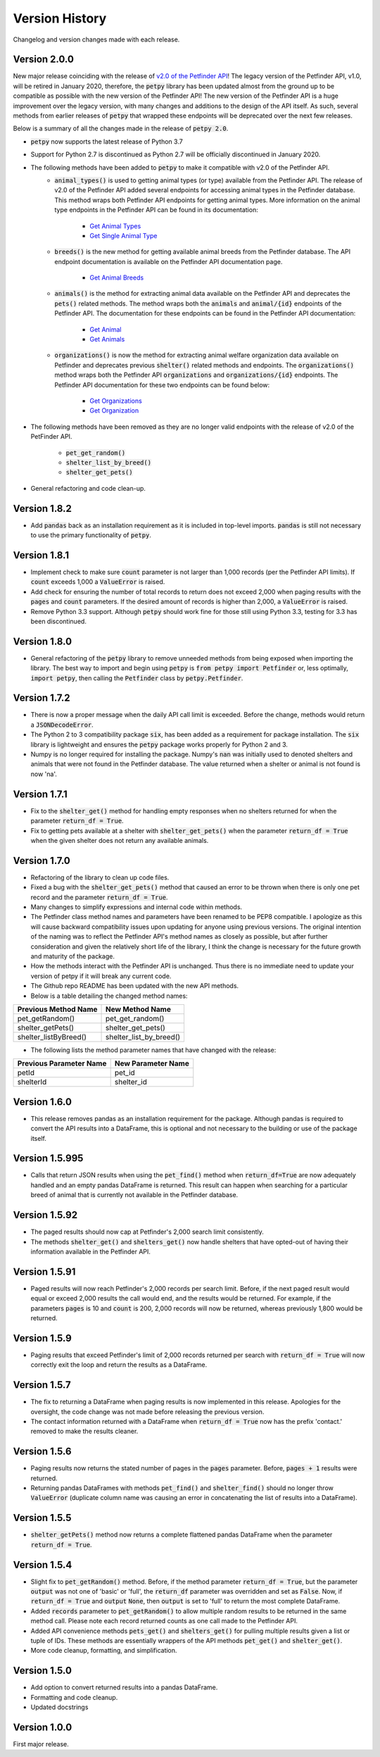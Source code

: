 .. _versions:

Version History
===============

Changelog and version changes made with each release.

Version 2.0.0
-------------

New major release coinciding with the release of `v2.0 of the Petfinder API <https://www.petfinder.com/developers/>`_!
The legacy version of the Petfinder API, v1.0, will be retired in January 2020, therefore, the :code:`petpy` library has
been updated almost from the ground up to be compatible as possible with the new version of the Petfinder API! The
new version of the Petfinder API is a huge improvement over the legacy version, with many changes and additions to
the design of the API itself. As such, several methods from earlier releases of :code:`petpy` that wrapped these
endpoints will be deprecated over the next few releases.

Below is a summary of all the changes made in the release of :code:`petpy 2.0`.

- :code:`petpy` now supports the latest release of Python 3.7
- Support for Python 2.7 is discontinued as Python 2.7 will be officially discontinued in January 2020.
- The following methods have been added to :code:`petpy` to make it compatible with v2.0 of the Petfinder API.
    - :code:`animal_types()` is used to getting animal types (or type) available from the Petfinder API. The release
      of v2.0 of the Petfinder API added several endpoints for accessing animal types in the Petfinder database.
      This method wraps both Petfinder API endpoints for getting animal types. More information on the animal type
      endpoints in the Petfinder API can be found in its documentation:
        - `Get Animal Types <https://www.petfinder.com/developers/v2/docs/#get-animal-types>`_
        - `Get Single Animal Type <https://www.petfinder.com/developers/v2/docs/#get-a-single-animal-type>`_
    - :code:`breeds()` is the new method for getting available animal breeds from the Petfinder database. The API
      endpoint documentation is available on the Petfinder API documentation page.
        - `Get Animal Breeds <https://www.petfinder.com/developers/v2/docs/#get-animal-breeds>`_
    - :code:`animals()` is the method for extracting animal data available on the Petfinder API and deprecates the
      :code:`pets()` related methods. The method wraps both the :code:`animals` and :code:`animal/{id}` endpoints of
      the Petfinder API. The documentation for these endpoints can be found in the Petfinder API documentation:
        - `Get Animal <https://www.petfinder.com/developers/v2/docs/#get-animal>`_
        - `Get Animals <https://www.petfinder.com/developers/v2/docs/#get-animals>`_
    - :code:`organizations()` is now the method for extracting animal welfare organization data available on Petfinder
      and deprecates previous :code:`shelter()` related methods and endpoints. The :code:`organizations()` method wraps
      both the Petfinder API :code:`organizations` and :code:`organizations/{id}` endpoints. The Petfinder API
      documentation for these two endpoints can be found below:
        - `Get Organizations <https://www.petfinder.com/developers/v2/docs/#get-organizations>`_
        - `Get Organization <https://www.petfinder.com/developers/v2/docs/#get-organization>`_
- The following methods have been removed as they are no longer valid endpoints with the release of v2.0 of the
  PetFinder API.
    - :code:`pet_get_random()`
    - :code:`shelter_list_by_breed()`
    - :code:`shelter_get_pets()`
- General refactoring and code clean-up.

Version 1.8.2
-------------

- Add :code:`pandas` back as an installation requirement as it is included in top-level imports. :code:`pandas` is
  still not necessary to use the primary functionality of :code:`petpy`.

Version 1.8.1
-------------

- Implement check to make sure :code:`count` parameter is not larger than 1,000 records (per the Petfinder API
  limits). If :code:`count` exceeds 1,000 a :code:`ValueError` is raised.
- Add check for ensuring the number of total records to return does not exceed 2,000 when paging results with
  the :code:`pages` and :code:`count` parameters. If the desired amount of records is higher than 2,000, a
  :code:`ValueError` is raised.
- Remove Python 3.3 support. Although :code:`petpy` should work fine for those still using Python 3.3, testing for 3.3
  has been discontinued.

Version 1.8.0
-------------

- General refactoring of the :code:`petpy` library to remove unneeded methods from being exposed when importing the
  library. The best way to import and begin using :code:`petpy` is :code:`from petpy import Petfinder` or, less
  optimally, :code:`import petpy`, then calling the :code:`Petfinder` class by :code:`petpy.Petfinder`.

Version 1.7.2
-------------

- There is now a proper message when the daily API call limit is exceeded. Before the change, methods would return a
  :code:`JSONDecodeError`.
- The Python 2 to 3 compatibility package :code:`six`, has been added as a requirement for package installation.
  The :code:`six` library is lightweight and ensures the :code:`petpy` package works properly for Python 2 and 3.
- Numpy is no longer required for installing the package. Numpy's :code:`nan` was initially used to denoted shelters
  and animals that were not found in the Petfinder database. The value returned when a shelter or animal is not found
  is now 'na'.

Version 1.7.1
-------------

- Fix to the :code:`shelter_get()` method for handling empty responses when no shelters returned for when
  the parameter :code:`return_df = True`.
- Fix to getting pets available at a shelter with :code:`shelter_get_pets()` when the parameter
  :code:`return_df = True` when the given shelter does not return any available animals.

Version 1.7.0
-------------

- Refactoring of the library to clean up code files.
- Fixed a bug with the :code:`shelter_get_pets()` method that caused an error to be thrown when there is only
  one pet record and the parameter :code:`return_df = True`.
- Many changes to simplify expressions and internal code within methods.
- The Petfinder class method names and parameters have been renamed to be PEP8 compatible. I apologize as this will
  cause backward compatibility issues upon updating for anyone using previous versions. The original intention of the
  naming was to reflect the Petfinder API's method names as closely as possible, but after further consideration and
  given the relatively short life of the library, I think the change is necessary for the future growth and maturity
  of the package.
- How the methods interact with the Petfinder API is unchanged. Thus there is no immediate need to update your
  version of petpy if it will break any current code.
- The Github repo README has been updated with the new API methods.
- Below is a table detailing the changed method names:

=====================   =======================
Previous Method Name    New Method Name
=====================   =======================
pet_getRandom()         pet_get_random()
shelter_getPets()       shelter_get_pets()
shelter_listByBreed()   shelter_list_by_breed()
=====================   =======================

- The following lists the method parameter names that have changed with the release:

=======================  ==================
Previous Parameter Name  New Parameter Name
=======================  ==================
petId                    pet_id
shelterId                shelter_id
=======================  ==================

Version 1.6.0
-------------

- This release removes pandas as an installation requirement for the package. Although pandas is
  required to convert the API results into a DataFrame, this is optional and not necessary to the
  building or use of the package itself.

Version 1.5.995
---------------

- Calls that return JSON results when using the :code:`pet_find()` method when :code:`return_df=True` are now
  adequately handled and an empty pandas DataFrame is returned. This result can happen when searching for a particular
  breed of animal that is currently not available in the Petfinder database.

Version 1.5.92
--------------

- The paged results should now cap at Petfinder's 2,000 search limit consistently.
- The methods :code:`shelter_get()` and :code:`shelters_get()` now handle shelters that have opted-out of having
  their information available in the Petfinder API.

Version 1.5.91
--------------

- Paged results will now reach Petfinder's 2,000 records per search limit. Before, if the next paged result would
  equal or exceed 2,000 results the call would end, and the results would be returned. For example, if the parameters
  :code:`pages` is 10 and :code:`count` is 200, 2,000 records will now be returned, whereas previously 1,800 would
  be returned.

Version 1.5.9
-------------

- Paging results that exceed Petfinder's limit of 2,000 records returned per search with :code:`return_df = True`
  will now correctly exit the loop and return the results as a DataFrame.

Version 1.5.7
-------------

- The fix to returning a DataFrame when paging results is now implemented in this release. Apologies for the
  oversight, the code change was not made before releasing the previous version.
- The contact information returned with a DataFrame when :code:`return_df = True` now has the prefix 'contact.'
  removed to make the results cleaner.

Version 1.5.6
-------------

- Paging results now returns the stated number of pages in the :code:`pages` parameter. Before, :code:`pages + 1`
  results were returned.
- Returning pandas DataFrames with methods :code:`pet_find()` and :code:`shelter_find()` should no longer throw
  :code:`ValueError` (duplicate column name was causing an error in concatenating the list of results into a DataFrame).

Version 1.5.5
-------------

- :code:`shelter_getPets()` method now returns a complete flattened pandas DataFrame when the parameter
  :code:`return_df = True`.

Version 1.5.4
-------------

- Slight fix to :code:`pet_getRandom()` method. Before, if the method parameter :code:`return_df = True`, but
  the parameter :code:`output` was not one of 'basic' or 'full', the :code:`return_df` parameter was overridden
  and set as :code:`False`. Now, if :code:`return_df = True` and :code:`output` :code:`None`, then
  :code:`output` is set to 'full' to return the most complete DataFrame.
- Added :code:`records` parameter to :code:`pet_getRandom()` to allow multiple random results to be returned in the
  same method call. Please note each record returned counts as one call made to the Petfinder API.
- Added API convenience methods :code:`pets_get()` and :code:`shelters_get()` for pulling multiple results given a
  list or tuple of IDs. These methods are essentially wrappers of the API methods :code:`pet_get()` and
  :code:`shelter_get()`.
- More code cleanup, formatting, and simplification.

Version 1.5.0
-------------

- Add option to convert returned results into a pandas DataFrame.
- Formatting and code cleanup.
- Updated docstrings

Version 1.0.0
-------------

First major release.
